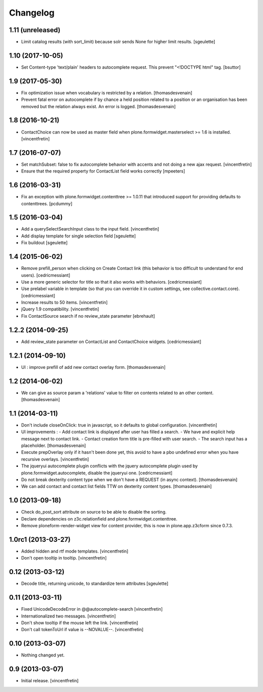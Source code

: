 Changelog
=========

1.11 (unreleased)
-----------------

- Limit catalog results (with sort_limit) because solr sends None for higher limit results.
  [sgeulette]

1.10 (2017-10-05)
-----------------

- Set Content-type 'text/plain' headers to autocomplete request. This prevent "<!DOCTYPE html" tag.
  [bsuttor]


1.9 (2017-05-30)
----------------

- Fix optimization issue when vocabulary is restricted by a relation.
  [thomasdesvenain]

- Prevent fatal error on autocomplete if by chance a held position related to a position or an organisation has been removed
  but the relation always exist. An error is logged.
  [thomasdesvenain]

1.8 (2016-10-21)
----------------

- ContactChoice can now be used as master field when
  plone.formwidget.masterselect >= 1.6 is installed.
  [vincentfretin]


1.7 (2016-07-07)
----------------

- Set matchSubset: false to fix autocomplete behavior with accents and not
  doing a new ajax request.
  [vincentfretin]

- Ensure that the required property for ContactList field works correctly
  [mpeeters]


1.6 (2016-03-31)
----------------

- Fix an exception with plone.formwidget.contenttree >= 1.0.11 that introduced
  support for providing defaults to contenttrees.
  [pcdummy]


1.5 (2016-03-04)
----------------

- Add a querySelectSearchInput class to the input field.
  [vincentfretin]

- Add display template for single selection field
  [sgeulette]

- Fix buildout
  [sgeulette]

1.4 (2015-06-02)
----------------

- Remove prefill_person when clicking on Create Contact link (this behavior is
  too difficult to understand for end users).
  [cedricmessiant]

- Use a more generic selector for title so that it also works with behaviors.
  [cedricmessiant]

- Use prelabel variable in template (so that you can override it in custom
  settings, see collective.contact.core).
  [cedricmessiant]

- Increase results to 50 items.
  [vincentfretin]

- jQuery 1.9 compatibility.
  [vincentfretin]

- Fix ContactSource search if no review_state parameter
  [ebrehault]


1.2.2 (2014-09-25)
------------------

- Add review_state parameter on ContactList and ContactChoice widgets.
  [cedricmessiant]

1.2.1 (2014-09-10)
------------------

- UI : improve prefill of add new contact overlay form.
  [thomasdesvenain]


1.2 (2014-06-02)
----------------

- We can give as source param a 'relations' value to filter on contents
  related to an other content.
  [thomasdesvenain]


1.1 (2014-03-11)
----------------

- Don't include closeOnClick: true in javascript, so it defaults to
  global configuration.
  [vincentfretin]

- UI improvements :
  - Add contact link is displayed after user has filled a search.
  - We have and explicit help message next to contact link.
  - Contact creation form title is pre-filled with user search.
  - The search input has a placeholder.
  [thomasdesvenain]

- Execute prepOverlay only if it hasn't been done yet, this avoid to have a
  pbo undefined error when you have recursive overlays.
  [vincentfretin]

- The jqueryui autocomplete plugin conflicts with the jquery autocomplete
  plugin used by plone.formwidget.autocomplete, disable the jqueryui one.
  [cedricmessiant]

- Do not break dexterity content type when we don't have a REQUEST
  (in async context).
  [thomasdesvenain]

- We can add contact and contact list fields TTW on dexterity content types.
  [thomasdesvenain]


1.0 (2013-09-18)
----------------

- Check do_post_sort attribute on source to be able to disable the sorting.

- Declare dependencies on z3c.relationfield and plone.formwidget.contenttree.

- Remove ploneform-render-widget view for content provider, this is now
  in plone.app.z3cform since 0.7.3.


1.0rc1 (2013-03-27)
-------------------

- Added hidden and rtf mode templates.
  [vincentfretin]

- Don't open tooltip in tooltip.
  [vincentfretin]


0.12 (2013-03-12)
-----------------

- Decode title, returning unicode, to standardize term attributes
  [sgeulette]


0.11 (2013-03-11)
-----------------

- Fixed UnicodeDecodeError in @@autocomplete-search
  [vincentfretin]

- Internationalized two messages.
  [vincentfretin]

- Don't show tooltip if the mouse left the link.
  [vincentfretin]

- Don't call tokenToUrl if value is --NOVALUE--.
  [vincentfretin]


0.10 (2013-03-07)
-----------------

- Nothing changed yet.


0.9 (2013-03-07)
----------------

- Initial release.
  [vincentfretin]
